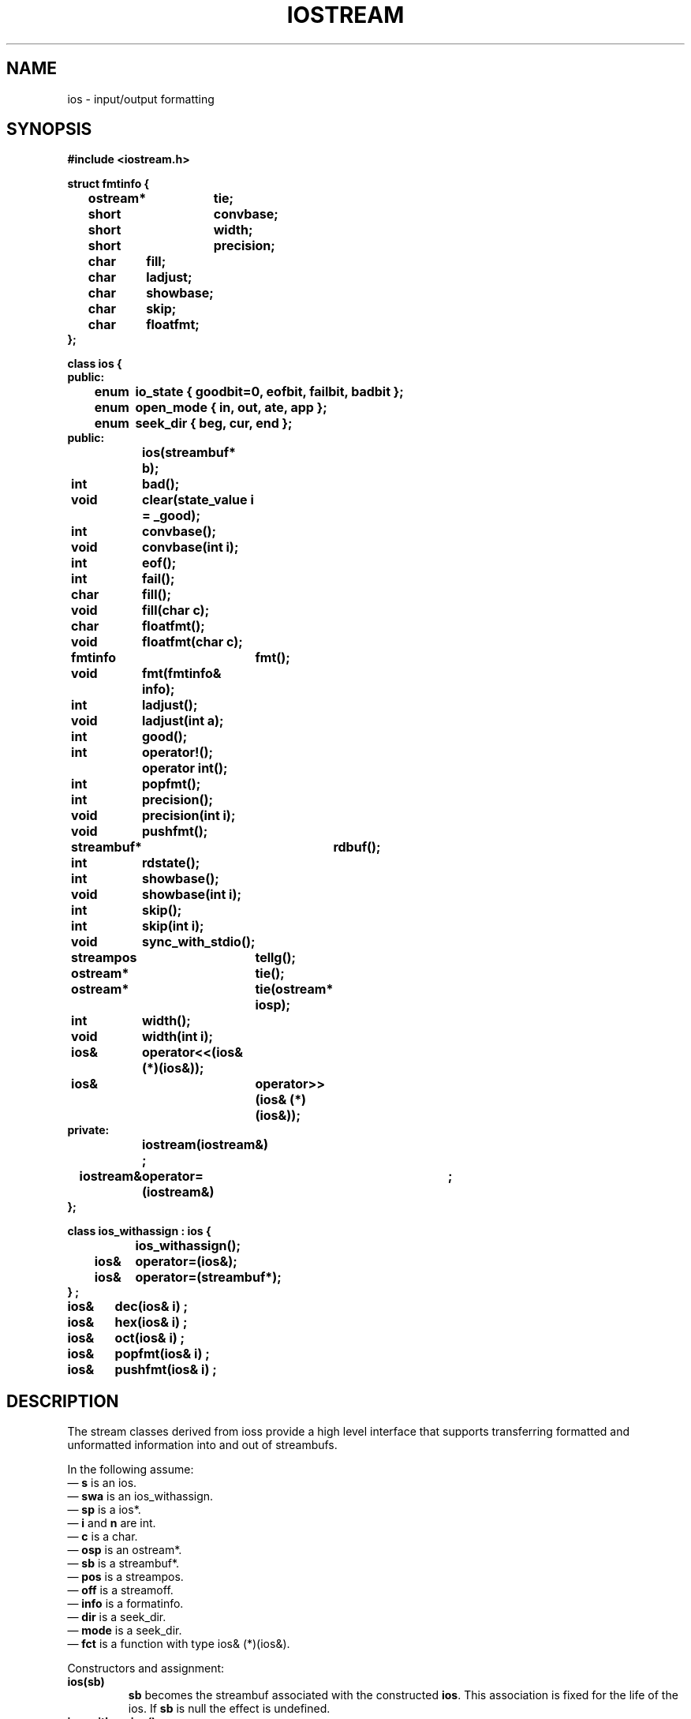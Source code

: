 .  \"ident	"%W%"
.  \"Copyright (c) 1984 AT&T
.  \"All Rights Reserved
.  \"THIS IS UNPUBLISHED PROPRIETARY SOURCE CODE OF AT&T
.  \"The copyright notice above does not evidence any
.  \"actual or intended publication of such source code.
.TH IOSTREAM 3I+ "C++ Stream Library" " "
.SH NAME
ios \- input/output formatting
.SH SYNOPSIS
.nf
.ta1i 2i
.ft B
#include <iostream.h>

struct fmtinfo {
	ostream*	tie;
	short	convbase;
	short	width;
	short	precision;
	char	fill;
	char	ladjust;
	char	showbase;
	char	skip;
	char	floatfmt;
};

class ios {
public:
	enum	io_state { goodbit=0, eofbit, failbit, badbit };
	enum	open_mode { in, out, ate, app };
	enum	seek_dir { beg, cur, end };
public:
		ios(streambuf* b);

	int	bad();
	void	clear(state_value i = _good);
	int	convbase();
	void	convbase(int i);
	int	eof();
	int	fail();
	char	fill();
	void	fill(char c);
	char	floatfmt();
	void	floatfmt(char c);
	fmtinfo	fmt();
	void	fmt(fmtinfo& info);
	int	ladjust();
	void	ladjust(int a);
	int	good();
	int	operator!();
		operator int();
	int	popfmt();
	int	precision();
	void	precision(int i);
	void	pushfmt();
	streambuf*	rdbuf();
	int	rdstate();
	int	showbase();
	void	showbase(int i);
	int	skip();
	int	skip(int i);
	void	sync_with_stdio();
	streampos	tellg();
	ostream*	tie();
	ostream*	tie(ostream* iosp);
	int	width();
	void	width(int i);

	ios&	operator<<(ios& (*)(ios&));
	ios& 	operator>>(ios& (*)(ios&));
private:
		iostream(iostream&) ;
	iostream&	operator=(iostream&)	;
};

class ios_withassign : ios {
		ios_withassign();
	ios&	operator=(ios&);
	ios&	operator=(streambuf*);
} ;

ios&	dec(ios& i) ; 
ios&	hex(ios& i) ;
ios&	oct(ios& i) ;
ios&	popfmt(ios& i) ;
ios&	pushfmt(ios& i) ;
.fi
.ft R
.SH DESCRIPTION
The stream classes derived from \f(CWios\fRs
provide a high level interface that
supports transferring
formatted and unformatted information into and out of
\f(CWstreambuf\fRs.
.PP
In the following assume:
.br
\(em \fBs\fR is an \f(CWios\fR.
.br
\(em \fBswa\fR is an \f(CWios_withassign\fR.
.br
\(em \fBsp\fR is a \f(CWios*\fR.
.br
\(em \fBi\fR and \fBn\fR are \f(CWint\fR.
.br
\(em \fBc\fR is a \f(CWchar\fR.
.br
\(em \fBosp\fR is an \f(CWostream*\fR.
.br
\(em \fBsb\fR is a \f(CWstreambuf*\fR.
.br
\(em \fBpos\fR is a \f(CWstreampos\fR.
.br
\(em \fBoff\fR is a \f(CWstreamoff\fR.
.br
\(em \fBinfo\fR is a \f(CWformatinfo\fR.
.br
\(em \fBdir\fR is a \f(CWseek_dir\fR.
.br
\(em \fBmode\fR is a \f(CWseek_dir\fR.
.br
\(em \fBfct\fR is a function with type \f(CWios& (*)(ios&)\fR.
.PP
Constructors and assignment:
.TP
\fBios(sb)\fR
\fBsb\fR becomes the \f(CWstreambuf\fR associated with the
constructed \fBios\fR.  This association is fixed for
the life of the \f(CWios\fR. If \fBsb\fR is null the effect is
undefined.
.TP
\fBios_withassign()\fR
Uninitialized variable.
.sp
.nf
.in -.5i
\fBios(ios&)\fR
\fBios=ios\fR
.in
.fi
Copying of \f(CWios\fR's is not in general
well defined and the constructor and assignment operators
are made private so that the compiler will complain about attempts to
do so.  Usually what is desired
is copying of pointers to \f(CWiostream\fRs.
.TP
swa=sb
Associates \fBsb\fR with \fBswa\fR and initializes the entire
state of
\fBswa\fR. 
.TP
swa=s
Associates \fBs->rdbuf()\fR with \fBswa\fR and
initializes the entire state of
\fBswa\fR. 
.PP
An \fBios\fR has an internal error state (which is a collection
of the bits declared as \f(CWio_state\fRs).  Members related
to the error state:
.RS
.TP
\fBi=s.rdstate()\fR
Returns the current error state.
.TP
\fBs.clear(i)\fR
Stores \fBi\fR as the error state.  If \fBi\fR is zero
this clears all bits.  To set a bit without clearing previously
set bits requires something like \fBs.clear(badbit|s.rdstate())\fR.
.TP
\fBi=s\fR
The \f(CWint\fR conversion operator is non-zero if \f(CWbadbit\fR or
\f(CWfailbit\fR is set in the error state.
.TP
\fBi=s.good()\fR
Non-zero if the error state has no bits set.
.TP
\fBi=s.eof()\fR
Non-zero if \f(CWeofbit\fR is set in the error state.  Normally this
bit is set when an end of file has been encountered doing extraction.
.TP
\fBi=s.fail()\fR
Non-zero if either \f(CWbadbit\fR or \f(CWfailbit\fR are set in the
error state.  Normally this indicates that some operation has failed.
.TP
\fBi=s.bad()\fR
Non-zero if \fBbadbit\fR is set in the error state.
Normally this indicates
that some operation on \fBs.rdbuf()\fR has failed.
.RE
.PP
An \f(CWios\fR has a collection of format state variables
that are used by input and output operations to control the
details of formatting operations.  Otherwise their values
have no particular effect and they may be set and examined arbitrarily
by user code.
.RS
.TP
\fBs.convbase(i)\fR
Sets the "conversion base" format state variable to \fBi\fR.
.TP
\fBi=s.convbase()\fR
Returns the "conversion base" format state variable.
.TP
\fBs.fill(c)\fR
Sets the "fill character" format state variable to \fBc\fR.
.TP
\fBc=s.fill()\fR
Returns the "fill character" format state variable.
.TP
\fBs.fill(c)\fR
Sets the "fill character" format state variable to \fBc\fR.
.TP
\fBc=s.fill()\fR
Returns the "fill character" format state variable.
.TP
\fBs.floatfmt(c)\fR
Sets the "floating format" format state variable to \fBc\fR.
.TP
\fBc=s.floatfmt()\fR
Returns the "floating format" format state variable.
.TP
\fBs.ladjust(i)\fR
Sets the "left adjustment" format state variable to \fBi\fR.
.TP
\fBi=s.ladjust()\fR
Returns the "left adjustment" format state variable.
.TP
\fBs.precision(i)\fR
Sets the "precision" format state variable to \fBi\fR.
.TP
\fBi=s.precision()\fR
Returns the "precision" format state variable.
.TP
\fBs.showbase(i)\fR
Sets the "show explicit base" format state variable to \fBi\fR.
.TP
\fBi=s.showbase()\fR
Returns the "show explicit base" format state variable.
.TP
\fBsp=s.skip(sp)\fR
Sets the "skip whitespace" format state variable to \fBsp\fP.
.TP
\fBsp=s.skip()\fR
Returns the "skip whitespace" format state variable.
.TP
\fBosp=s.tie(osp)\fR
Sets the "tie" format state variable \fBsp\fP.
.TP
\fBosp=s.tie()\fR
Returns the "tie" format state variable.
.TP
\fBs.width(i)\fR
Sets the "field width" format state variable to \fBi\fP.
.TP
\fBi=s.width()\fR
Returns the "field width" format state variable.
.TP
\fBs.fmt(info)\fR
Sets the collection of all format state variables to \fBinfo\fP in
a single operation.
.TP
\fBinfo=s.fmt()\fR
Returns the collection of all format state variables in
a single operation.
.TP
\fBs.pushfmt()\fR
Pushes a \f(CWformatinfo\fR structure onto a (dynamically allocated)
stack associated with \fBs\fR.  This copies the current
values of format state variables without changing them.
.TP
\fBi=s.popfmt()\fR
Pops the topmost \f(CWformatinfo\fR from the stack associated with
\fBs\fR and sets the format state variables accordingly.  Normally
\fBi\fR is non-zero, but it will be zero if the stack is empty
(i.e., more \fBpopfmt\fR than \fBpushfmt\fR operations have been
performed.
.RE
.PP
Other members:
.TP
\fBsb=s.rdbuf()\fR
Returns a pointer to the \f(CWstreambuf\fR associated with
\fBs\fR when \fBs\fR was constructed.
.TP
\fB((ios*)0)->sync_with_stdio()\fR
Solves problems that arise when mixing stdio and
iostreams.   The first time it is called it will reset the
standard iostreams (\f(CWinstream\fR, \f(CWoutstream\fR, \f(CWerrstream\fR,
\f(CWlogstream\fR) to be streams
using  \f(CWstdiobuf\fRs.
After that input and output using these streams may
be mixed with input and output using the corresponding \f(CWFILE\fRs and
will be properly synchronized.
.RE
.PP
Convenient manipulators (functions that take an \f(CWios&\fR
and return their argument).
.TP
\fBios<<dec
.in -.5i
.br
.nf
\fBios<<dec
\fBios>>dec\fR
.fi
.in
Sets the convbase to 10.
.sp
.nf
.in -.5i
\fBios<<hex
\fBios>>hex\fR
.in
Sets the convbase to 16.
.sp
.nf
.in -.5i
\fBios<<oct
\fBios>>oct\fR
.fi
.in
Sets the convbase to 8.
.sp
.nf
.in -.5i
\fBios<<popfmt
\fBios>>popfmt\fR
.fi
.in
Does \fBs.popfmt()\fR
.in -.5i
.sp
.nf
\fBios<<pushfmt
\fBios>>pushfmt\fR
.fi
.in
Does \fBs.pushfmt()\fR
.PP
The \f(CWstreambuf\fR associated with an \f(CWios\fR may be manipulated
by other methods than through \f(CWios\fR.  For example, characters may
be stored in a queuelike \f(CWstreambuf\fR through an \f(CWostream\fR
while they are being fetched through an \f(CWistream\fR.
Or for efficiency some
part of a program may choose to do \f(CWstreambuf\fR gets
directly rather than through the \f(CWios\fR.
In most cases
the program does not have to worry about this possibility, because
an \f(CWios\fR never saves information about the internal state
of a \f(CWstreambuf\fR.  For example if the \f(CWstreambuf\fR is
repostitioned between extraction operations the extraction (input) 
will proceed normally.
.SH CAVEATS
.PP
The effect of \fBios.sync_with_stdio()\fR
does not depend on \fBios\fR.
\fBsync_with_stdio\fR ought
to be a global function but it is a member of \fBiostream\fR to
avoid name space pollution.
The need for \fBsync_with_stdio\fR is a wart.  The old stream
package did this as a default, but in the iostream package
unbuffered \f(CWstdiobuf\fRs are too inefficient to be the default.
.PP
The stream package had a constructor that took a \fBFILE*\fR argument.
This is now replaced by \f(CWstdiostream\fR.
It is not declared even as an obsolete form to avoid
having \f(CWiostream.h\fR
depend on \f(CWstdio.h\fR.
.PP
The old stream package allowed copying of streams.  This is disallowed
by the iostream package.  Old code using copying can usually be
rewritten to use pointers and copy pointers.
.PP
For compatibility with the old stream package, the versions of 
.I tie
and
.I skip
that set the state variables also return the old value.
.SH SEE ALSO
IOS.INTRO(3C++)
streambuf(3C++)
istream(3C++)
ostream(3C++)
